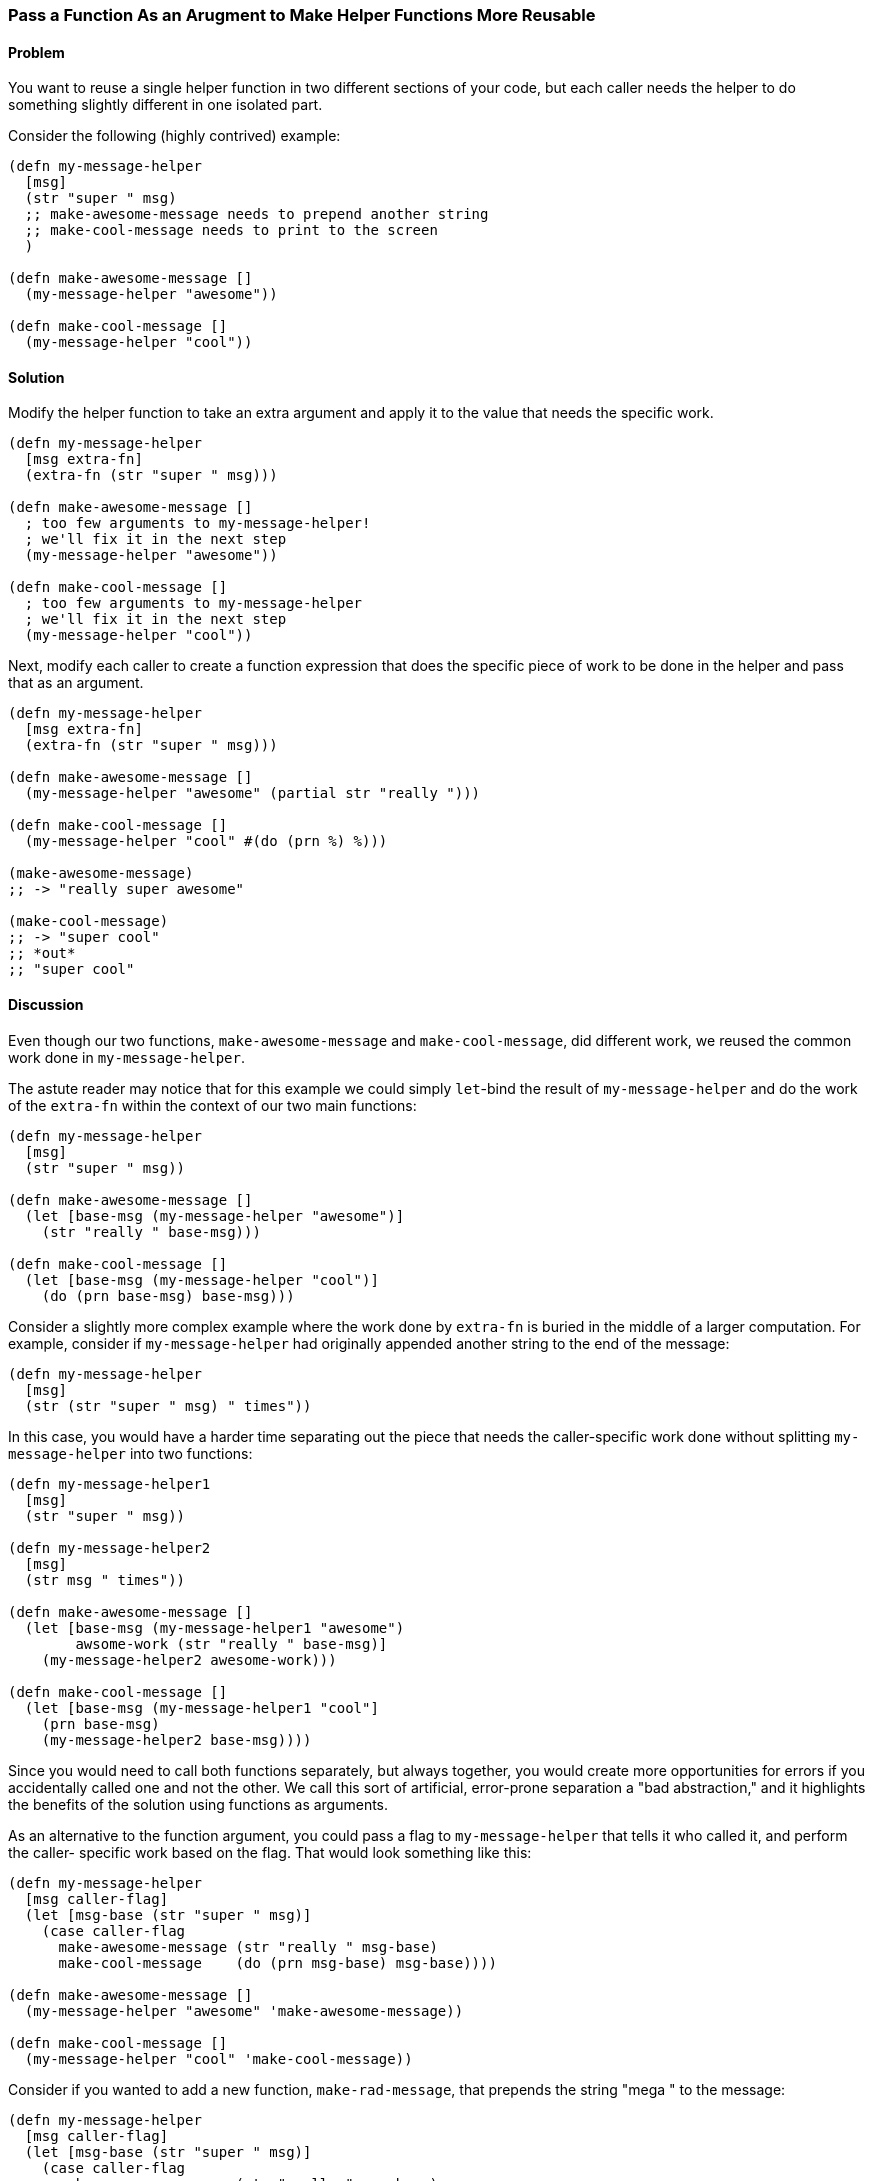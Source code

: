=== Pass a Function As an Arugment to Make Helper Functions More Reusable

// By Chris Frisz (cjfrisz)

==== Problem

You want to reuse a single helper function in two different sections of your 
code, but each caller needs the helper to do something slightly different in 
one isolated part.

Consider the following (highly contrived) example:

[source, clojure]
----
(defn my-message-helper
  [msg]
  (str "super " msg)
  ;; make-awesome-message needs to prepend another string
  ;; make-cool-message needs to print to the screen
  )

(defn make-awesome-message []
  (my-message-helper "awesome"))

(defn make-cool-message []
  (my-message-helper "cool"))
----

==== Solution

Modify the helper function to take an extra argument and apply it to the value
that needs the specific work.

[source, clojure]
----
(defn my-message-helper
  [msg extra-fn]
  (extra-fn (str "super " msg)))

(defn make-awesome-message []
  ; too few arguments to my-message-helper!
  ; we'll fix it in the next step
  (my-message-helper "awesome"))

(defn make-cool-message []
  ; too few arguments to my-message-helper
  ; we'll fix it in the next step
  (my-message-helper "cool"))
----

Next, modify each caller to create a function expression that does the specific 
piece of work to be done in the helper and pass that as an argument.

[source, clojure]
----
(defn my-message-helper
  [msg extra-fn]
  (extra-fn (str "super " msg)))

(defn make-awesome-message []
  (my-message-helper "awesome" (partial str "really ")))

(defn make-cool-message []
  (my-message-helper "cool" #(do (prn %) %)))

(make-awesome-message)
;; -> "really super awesome"

(make-cool-message)
;; -> "super cool"
;; *out*
;; "super cool"
----

==== Discussion

Even though our two functions, `make-awesome-message` and `make-cool-message`,
did different work, we reused the common work done in `my-message-helper`. 

The astute reader may notice that for this example we could simply `let`-bind 
the result of `my-message-helper` and do the work of the `extra-fn` within the
context of our two main functions: 

[source, clojure]
----
(defn my-message-helper
  [msg]
  (str "super " msg))

(defn make-awesome-message []
  (let [base-msg (my-message-helper "awesome")]
    (str "really " base-msg)))

(defn make-cool-message []
  (let [base-msg (my-message-helper "cool")]
    (do (prn base-msg) base-msg)))
----

Consider a slightly more complex example where the work done by `extra-fn` is 
buried in the middle of a larger computation. For example, consider if 
`my-message-helper` had originally appended another string to the end of the 
message:

[source, clojure]
----
(defn my-message-helper
  [msg]
  (str (str "super " msg) " times"))
----

In this case, you would have a harder time separating out the piece that needs
the caller-specific work done without splitting `my-message-helper` into two
functions: 

[source, clojure]
----
(defn my-message-helper1
  [msg]
  (str "super " msg))

(defn my-message-helper2
  [msg]
  (str msg " times"))

(defn make-awesome-message []
  (let [base-msg (my-message-helper1 "awesome")
        awsome-work (str "really " base-msg)]
    (my-message-helper2 awesome-work)))

(defn make-cool-message []
  (let [base-msg (my-message-helper1 "cool"]
    (prn base-msg)
    (my-message-helper2 base-msg))))
----

Since you would need to call both functions separately, but always 
together, you would create more opportunities for errors if you accidentally 
called one and not the other. We call this sort of artificial, error-prone 
separation a "bad abstraction," and it highlights the benefits of the solution
using functions as arguments.

As an alternative to the function argument, you could pass a flag to 
`my-message-helper` that tells it who called it, and perform the caller-
specific work based on the flag. That would look something like this:

[source, clojure]
----
(defn my-message-helper
  [msg caller-flag]
  (let [msg-base (str "super " msg)]
    (case caller-flag
      make-awesome-message (str "really " msg-base)
      make-cool-message    (do (prn msg-base) msg-base))))

(defn make-awesome-message []
  (my-message-helper "awesome" 'make-awesome-message))

(defn make-cool-message []
  (my-message-helper "cool" 'make-cool-message))
----

Consider if you wanted to add a new function, `make-rad-message`, that prepends
the string "mega " to the message:

[source, clojure]
----
(defn my-message-helper
  [msg caller-flag]
  (let [msg-base (str "super " msg)]
    (case caller-flag
      make-awesome-message (str "really " msg-base)
      make-cool-message    (do (prn msg-base) msg-base)
      make-rad-message     (str "mega " msg-base))))

(defn make-awesome-message []
  (my-message-helper "awesome" 'make-awesome-message))

(defn make-cool-message []
  (my-message-helper "cool" 'make-cool-message))

(defn make-rad-message []
  (my-message-helper "rad" 'make-rad-message))
----

Notice that you had to add the definition for `make-rad-message` _and_ modify 
the definition of `my-message-helper` to include a new `case` clause. Now 
consider if you used function arguments to `my-message-helper` as before:

[source, clojure]
----
(defn my-message-helper
  [msg extra-fn]
  (extra-fn (str "super " msg)))

(defn make-awesome-message []
  (my-message-helper "awesome" (partial str "really ")))

(defn make-cool-message []
  (my-message-helper "cool" #(do (prn %) %)))

(defn make-rad-message []
  (my-message-helper "rad" (partial str "mega ")))
----

In this example, you only needed to add the new definition for 
`make-rad-message` and made no modifications to `my-message-helper`. By using
a function argument instead of a flag, `my-message-helper` doesn't need to know
anything about the caller. In other words, you have "decoupled" 
`make-rad-message` from `my-message-helper`. 

As a related side note, you should always prefer solutions that decouple 
functions (or objects, data structures, etc.). As you can see from this 
example, decoupling leads to less code modification when adding new features, 
and therefore less chance for introducing errors.
